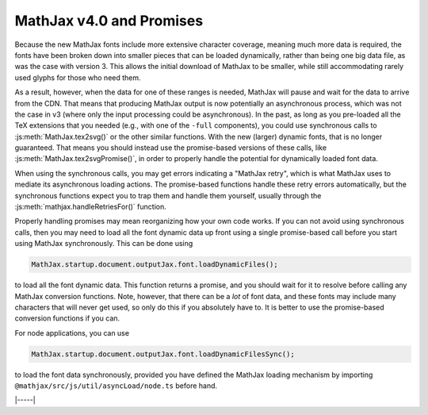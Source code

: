 .. _v4-promises:

=========================
MathJax v4.0 and Promises
=========================

Because the new MathJax fonts include more extensive character
coverage, meaning much more data is required, the fonts have been
broken down into smaller pieces that can be loaded dynamically, rather
than being one big data file, as was the case with version 3.  This
allows the initial download of MathJax to be smaller, while still
accommodating rarely used glyphs for those who need them.

As a result, however, when the data for one of these ranges is needed,
MathJax will pause and wait for the data to arrive from the CDN.  That
means that producing MathJax output is now potentially an asynchronous
process, which was not the case in v3 (where only the input processing
could be asynchronous).  In the past, as long as you pre-loaded all
the TeX extensions that you needed (e.g., with one of the ``-full``
components), you could use synchronous calls to
:js:meth:`MathJax.tex2svg()` or the other similar functions.  With the
new (larger) dynamic fonts, that is no longer guaranteed.  That means
you should instead use the promise-based versions of these calls, like
:js:meth:`MathJax.tex2svgPromise()`, in order to properly handle the
potential for dynamically loaded font data.

When using the synchronous calls, you may get errors indicating a
"MathJax retry", which is what MathJax uses to mediate its
asynchronous loading actions.  The promise-based functions handle
these retry errors automatically, but the synchronous functions expect
you to trap them and handle them yourself, usually through the
:js:meth:`mathjax.handleRetriesFor()` function.

Properly handling promises may mean reorganizing how your own code
works.  If you can not avoid using synchronous calls, then you may
need to load all the font dynamic data up front using a single
promise-based call before you start using MathJax synchronously.  This
can be done using

.. code-block:: js

   MathJax.startup.document.outputJax.font.loadDynamicFiles();

to load all the font dynamic data.  This function returns a promise,
and you should wait for it to resolve before calling any MathJax
conversion functions.  Note, however, that there can be a *lot* of
font data, and these fonts may include many characters that will never
get used, so only do this if you absolutely have to.  It is better to
use the promise-based conversion functions if you can.

For node applications, you can use

.. code-block:: js

   MathJax.startup.document.outputJax.font.loadDynamicFilesSync();

to load the font data synchronously, provided you have defined the
MathJax loading mechanism by importing
``@mathjax/src/js/util/asyncLoad/node.ts`` before hand.

|-----|
